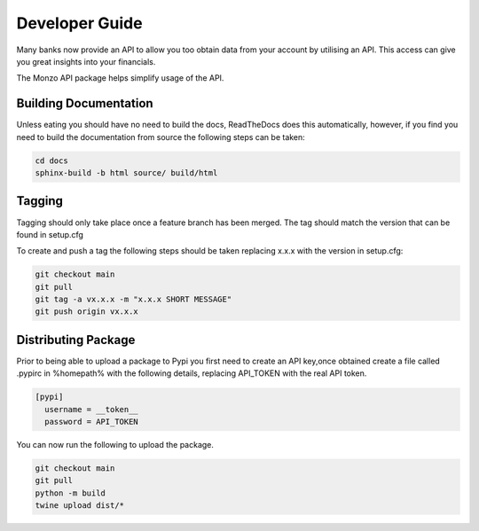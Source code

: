 Developer Guide
=====================================

Many banks now provide an API to allow you too obtain data from your account
by utilising an API. This access can give you great insights into your
financials.

The Monzo API package helps simplify usage of the API.

Building Documentation
-------------------------------------

Unless eating you should have no need to build the docs, ReadTheDocs does
this automatically, however, if you find you need to build the
documentation from source the following steps can be taken:

.. code-block:: bash

    cd docs
    sphinx-build -b html source/ build/html

Tagging
-------------------------------------

Tagging should only take place once a feature branch has been merged. The
tag should match the version that can be found in setup.cfg

To create and push a tag the following steps should be taken replacing
x.x.x with the version in setup.cfg:

.. code-block:: bash

    git checkout main
    git pull
    git tag -a vx.x.x -m "x.x.x SHORT MESSAGE"
    git push origin vx.x.x

Distributing Package
-------------------------------------

Prior to being able to upload a package to Pypi you first need to create an
API key,once obtained create a file called .pypirc in %homepath% with the
following details, replacing API_TOKEN with the real API token.

.. code-block:: yaml

    [pypi]
      username = __token__
      password = API_TOKEN

You can now run the following to upload the package.

.. code-block:: bash

    git checkout main
    git pull
    python -m build
    twine upload dist/*


